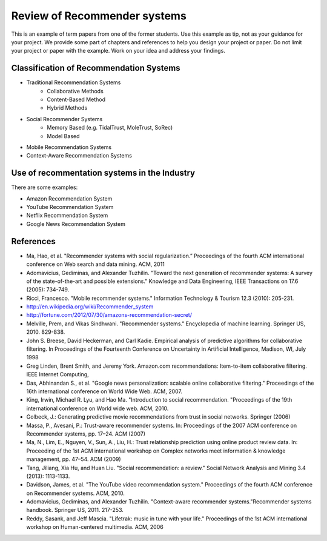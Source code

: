 .. _tp1-recommender:

Review of Recommender systems
==========================================

This is an example of term papers from one of the former students. Use this example as tip, not as your guidance for your project. We provide some part of chapters and references to help you design your project or paper. Do not limit your project or paper with the example. Work on your idea and address your findings.

Classification of Recommendation Systems
--------------------------------------------------

* Traditional Recommendation Systems
   - Collaborative Methods
   - Content-Based Method
   - Hybrid Methods
* Social Recommender Systems
   - Memory Based (e.g. TidalTrust, MoleTrust, SoRec)
   - Model Based
* Mobile Recommendation Systems
* Context-Aware Recommendation Systems

Use of recommentation systems in the Industry
--------------------------------------------------

There are some examples:

* Amazon Recommendation System
* YouTube Recommendation System
* Netflix Recommendation System
* Google News Recommendation System

References
--------------------------------------------------

- Ma, Hao, et al. "Recommender systems with social regularization.” Proceedings of the fourth ACM international conference on Web search and data mining. ACM, 2011
- Adomavicius, Gediminas, and Alexander Tuzhilin. "Toward the next generation of recommender systems: A survey of the state-of-the-art and possible extensions." Knowledge and Data Engineering, IEEE Transactions on 17.6 (2005): 734-749.
- Ricci, Francesco. "Mobile recommender systems." Information Technology & Tourism 12.3 (2010): 205-231.
- http://en.wikipedia.org/wiki/Recommender_system
- http://fortune.com/2012/07/30/amazons-recommendation-secret/
- Melville, Prem, and Vikas Sindhwani. "Recommender systems." Encyclopedia of machine learning. Springer US, 2010. 829-838.
- John S. Breese, David Heckerman, and Carl Kadie. Empirical analysis of predictive algorithms for collaborative filtering. In Proceedings of the Fourteenth Conference on Uncertainty in Artificial Intelligence, Madison, WI, July 1998
- Greg Linden, Brent Smith, and Jeremy York. Amazon.com recommendations: Item-to-item collaborative filtering. IEEE Internet Computing,
- Das, Abhinandan S., et al. "Google news personalization: scalable online collaborative filtering." Proceedings of the 16th international conference on World Wide Web. ACM, 2007.
- King, Irwin, Michael R. Lyu, and Hao Ma. "Introduction to social recommendation. "Proceedings of the 19th international conference on World wide web. ACM, 2010.
- Golbeck, J.: Generating predictive movie recommendations from trust in social networks. Springer (2006)
- Massa, P., Avesani, P.: Trust-aware recommender systems. In: Proceedings of the 2007 ACM conference on Recommender systems, pp. 17–24. ACM (2007)
- Ma, N., Lim, E., Nguyen, V., Sun, A., Liu, H.: Trust relationship prediction using online product review data. In: Proceeding of the 1st ACM international workshop on Complex networks meet information & knowledge management, pp. 47–54. ACM (2009)
- Tang, Jiliang, Xia Hu, and Huan Liu. "Social recommendation: a review." Social Network Analysis and Mining 3.4 (2013): 1113-1133.
- Davidson, James, et al. "The YouTube video recommendation system." Proceedings of the fourth ACM conference on Recommender systems. ACM, 2010.
- Adomavicius, Gediminas, and Alexander Tuzhilin. "Context-aware recommender systems."Recommender systems handbook. Springer US, 2011. 217-253.
- Reddy, Sasank, and Jeff Mascia. "Lifetrak: music in tune with your life." Proceedings of the 1st ACM international workshop on Human-centered multimedia. ACM, 2006
